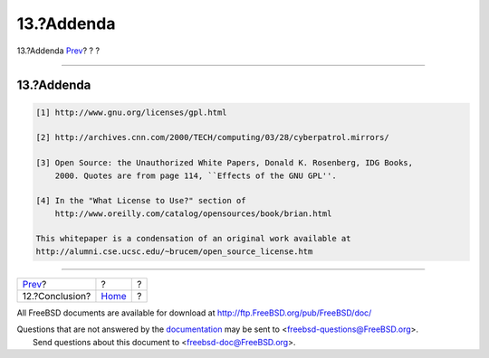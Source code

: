 ===========
13.?Addenda
===========

.. raw:: html

   <div class="navheader">

13.?Addenda
`Prev <conclusion.html>`__?
?
?

--------------

.. raw:: html

   </div>

.. raw:: html

   <div class="sect1">

.. raw:: html

   <div class="titlepage" xmlns="">

.. raw:: html

   <div>

.. raw:: html

   <div>

13.?Addenda
-----------

.. raw:: html

   </div>

.. raw:: html

   </div>

.. raw:: html

   </div>

.. code:: programlisting

    [1] http://www.gnu.org/licenses/gpl.html

    [2] http://archives.cnn.com/2000/TECH/computing/03/28/cyberpatrol.mirrors/

    [3] Open Source: the Unauthorized White Papers, Donald K. Rosenberg, IDG Books,
        2000. Quotes are from page 114, ``Effects of the GNU GPL''.

    [4] In the "What License to Use?" section of
        http://www.oreilly.com/catalog/opensources/book/brian.html

    This whitepaper is a condensation of an original work available at
    http://alumni.cse.ucsc.edu/~brucem/open_source_license.htm

.. raw:: html

   </div>

.. raw:: html

   <div class="navfooter">

--------------

+-------------------------------+-------------------------+-----+
| `Prev <conclusion.html>`__?   | ?                       | ?   |
+-------------------------------+-------------------------+-----+
| 12.?Conclusion?               | `Home <index.html>`__   | ?   |
+-------------------------------+-------------------------+-----+

.. raw:: html

   </div>

All FreeBSD documents are available for download at
http://ftp.FreeBSD.org/pub/FreeBSD/doc/

| Questions that are not answered by the
  `documentation <http://www.FreeBSD.org/docs.html>`__ may be sent to
  <freebsd-questions@FreeBSD.org\ >.
|  Send questions about this document to <freebsd-doc@FreeBSD.org\ >.

